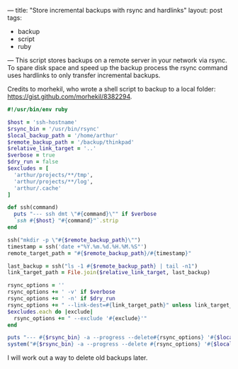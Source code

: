 ---
title: "Store incremental backups with rsync and hardlinks"
layout: post
tags:
  - backup
  - script
  - ruby
---
This script stores backups on a remote server in your network via
rsync. To spare disk space and speed up the backup process the rsync
command uses hardlinks to only transfer incremental backups.

Credits to morhekil, who wrote a shell script to backup to a local
folder: https://gist.github.com/morhekil/8382294.

#+BEGIN_SRC ruby
  #!/usr/bin/env ruby

  $host = 'ssh-hostname'
  $rsync_bin = '/usr/bin/rsync'
  $local_backup_path = '/home/arthur'
  $remote_backup_path = '/backup/thinkpad'
  $relative_link_target = '..'
  $verbose = true
  $dry_run = false
  $excludes = [
    'arthur/projects/**/tmp',
    'arthur/projects/**/log',
    'arthur/.cache'
  ]

  def ssh(command)
    puts "--- ssh dmt \"#{command}\"" if $verbose
    `ssh #{$host} "#{command}"`.strip
  end

  ssh("mkdir -p \"#{$remote_backup_path}\"")
  timestamp = ssh('date +"%Y.%m.%d.%H.%M.%S"')
  remote_target_path = "#{$remote_backup_path}/#{timestamp}"

  last_backup = ssh("ls -1 #{$remote_backup_path} | tail -n1")
  link_target_path = File.join($relative_link_target, last_backup)

  rsync_options = ''
  rsync_options += ' -v' if $verbose
  rsync_options += ' -n' if $dry_run
  rsync_options += " --link-dest=#{link_target_path}" unless link_target_path == ''
  $excludes.each do |exclude|
    rsync_options += " --exclude '#{exclude}'"
  end

  puts "--- #{$rsync_bin} -a --progress --delete#{rsync_options} '#{$local_backup_path}' #{$host}:#{remote_target_path}"
  system("#{$rsync_bin} -a --progress --delete #{rsync_options} '#{$local_backup_path}' #{$host}:#{remote_target_path}")
#+END_SRC

I will work out a way to delete old backups later.
